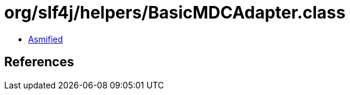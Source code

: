 = org/slf4j/helpers/BasicMDCAdapter.class

 - link:BasicMDCAdapter-asmified.java[Asmified]

== References

